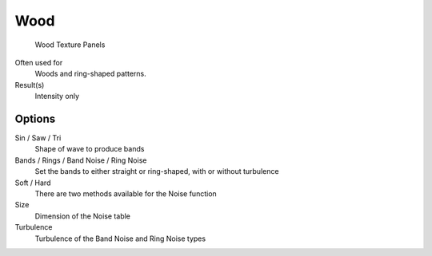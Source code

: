 
****
Wood
****

.. figure:: /images/Textures-Procedural-Wood.jpg

   Wood Texture Panels


Often used for
   Woods and ring-shaped patterns.
Result(s)
   Intensity only


Options
=======

Sin / Saw / Tri
   Shape of wave to produce bands
Bands / Rings / Band Noise / Ring Noise
   Set the bands to either straight or ring-shaped, with or without turbulence
Soft / Hard
   There are two methods available for the Noise function
Size
   Dimension of the Noise table
Turbulence
   Turbulence of the Band Noise and Ring Noise types
